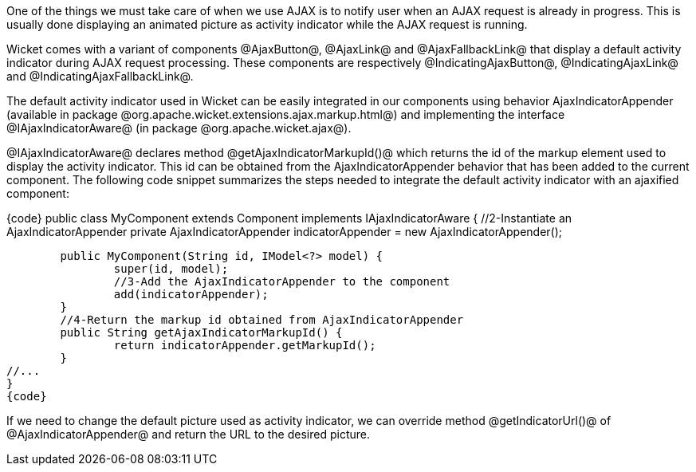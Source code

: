 

One of the things we must take care of when we use AJAX is to notify user when an AJAX request is already in progress. This is usually done displaying an animated picture as activity indicator while the AJAX request is running. 

Wicket comes with a variant of components @AjaxButton@, @AjaxLink@ and @AjaxFallbackLink@ that display a default activity indicator during AJAX request processing. These components are respectively @IndicatingAjaxButton@, @IndicatingAjaxLink@ and @IndicatingAjaxFallbackLink@.

The default activity indicator used in Wicket can be easily integrated in our components using behavior AjaxIndicatorAppender (available in package @org.apache.wicket.extensions.ajax.markup.html@) and implementing the interface @IAjaxIndicatorAware@ (in package @org.apache.wicket.ajax@). 

@IAjaxIndicatorAware@ declares method @getAjaxIndicatorMarkupId()@ which returns the id of the markup element used to display the activity indicator. This id can be obtained from the AjaxIndicatorAppender behavior that has been added to the current component. The following code snippet summarizes the steps needed to integrate the default activity indicator with an ajaxified component:

{code}
//1-Implement interface IAjaxIndicatorAware
public class MyComponent extends Component implements IAjaxIndicatorAware {
	//2-Instantiate an AjaxIndicatorAppender
	private AjaxIndicatorAppender indicatorAppender =
			new AjaxIndicatorAppender();
	
	public MyComponent(String id, IModel<?> model) {
		super(id, model);
		//3-Add the AjaxIndicatorAppender to the component
		add(indicatorAppender);
	}
	//4-Return the markup id obtained from AjaxIndicatorAppender
	public String getAjaxIndicatorMarkupId() {		
		return indicatorAppender.getMarkupId();
	}
//...
}
{code}

If we need to change the default picture used as activity indicator, we can override method @getIndicatorUrl()@ of @AjaxIndicatorAppender@ and return the URL to the desired picture.
